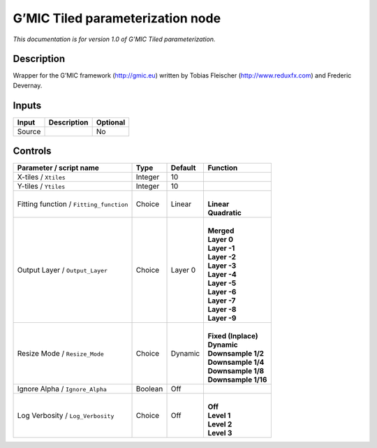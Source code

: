 .. _eu.gmic.Tiledparameterization:

G’MIC Tiled parameterization node
=================================

*This documentation is for version 1.0 of G’MIC Tiled parameterization.*

Description
-----------

Wrapper for the G’MIC framework (http://gmic.eu) written by Tobias Fleischer (http://www.reduxfx.com) and Frederic Devernay.

Inputs
------

+--------+-------------+----------+
| Input  | Description | Optional |
+========+=============+==========+
| Source |             | No       |
+--------+-------------+----------+

Controls
--------

.. tabularcolumns:: |>{\raggedright}p{0.2\columnwidth}|>{\raggedright}p{0.06\columnwidth}|>{\raggedright}p{0.07\columnwidth}|p{0.63\columnwidth}|

.. cssclass:: longtable

+-----------------------------------------+---------+---------+-----------------------+
| Parameter / script name                 | Type    | Default | Function              |
+=========================================+=========+=========+=======================+
| X-tiles / ``Xtiles``                    | Integer | 10      |                       |
+-----------------------------------------+---------+---------+-----------------------+
| Y-tiles / ``Ytiles``                    | Integer | 10      |                       |
+-----------------------------------------+---------+---------+-----------------------+
| Fitting function / ``Fitting_function`` | Choice  | Linear  | |                     |
|                                         |         |         | | **Linear**          |
|                                         |         |         | | **Quadratic**       |
+-----------------------------------------+---------+---------+-----------------------+
| Output Layer / ``Output_Layer``         | Choice  | Layer 0 | |                     |
|                                         |         |         | | **Merged**          |
|                                         |         |         | | **Layer 0**         |
|                                         |         |         | | **Layer -1**        |
|                                         |         |         | | **Layer -2**        |
|                                         |         |         | | **Layer -3**        |
|                                         |         |         | | **Layer -4**        |
|                                         |         |         | | **Layer -5**        |
|                                         |         |         | | **Layer -6**        |
|                                         |         |         | | **Layer -7**        |
|                                         |         |         | | **Layer -8**        |
|                                         |         |         | | **Layer -9**        |
+-----------------------------------------+---------+---------+-----------------------+
| Resize Mode / ``Resize_Mode``           | Choice  | Dynamic | |                     |
|                                         |         |         | | **Fixed (Inplace)** |
|                                         |         |         | | **Dynamic**         |
|                                         |         |         | | **Downsample 1/2**  |
|                                         |         |         | | **Downsample 1/4**  |
|                                         |         |         | | **Downsample 1/8**  |
|                                         |         |         | | **Downsample 1/16** |
+-----------------------------------------+---------+---------+-----------------------+
| Ignore Alpha / ``Ignore_Alpha``         | Boolean | Off     |                       |
+-----------------------------------------+---------+---------+-----------------------+
| Log Verbosity / ``Log_Verbosity``       | Choice  | Off     | |                     |
|                                         |         |         | | **Off**             |
|                                         |         |         | | **Level 1**         |
|                                         |         |         | | **Level 2**         |
|                                         |         |         | | **Level 3**         |
+-----------------------------------------+---------+---------+-----------------------+
